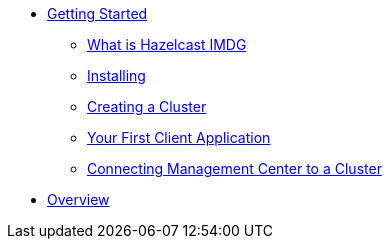 * xref:getting-started.adoc[Getting Started]
** xref:hazelcast-imdg.adoc[What is Hazelcast IMDG]
** xref:installing.adoc[Installing]
** xref:creating-cluster.adoc[Creating a Cluster]
** xref:first-client-app.adoc[Your First Client Application]
** xref:connecting-management-center.adoc[Connecting Management Center to a Cluster]
* xref:overview:overview.adoc[Overview]
